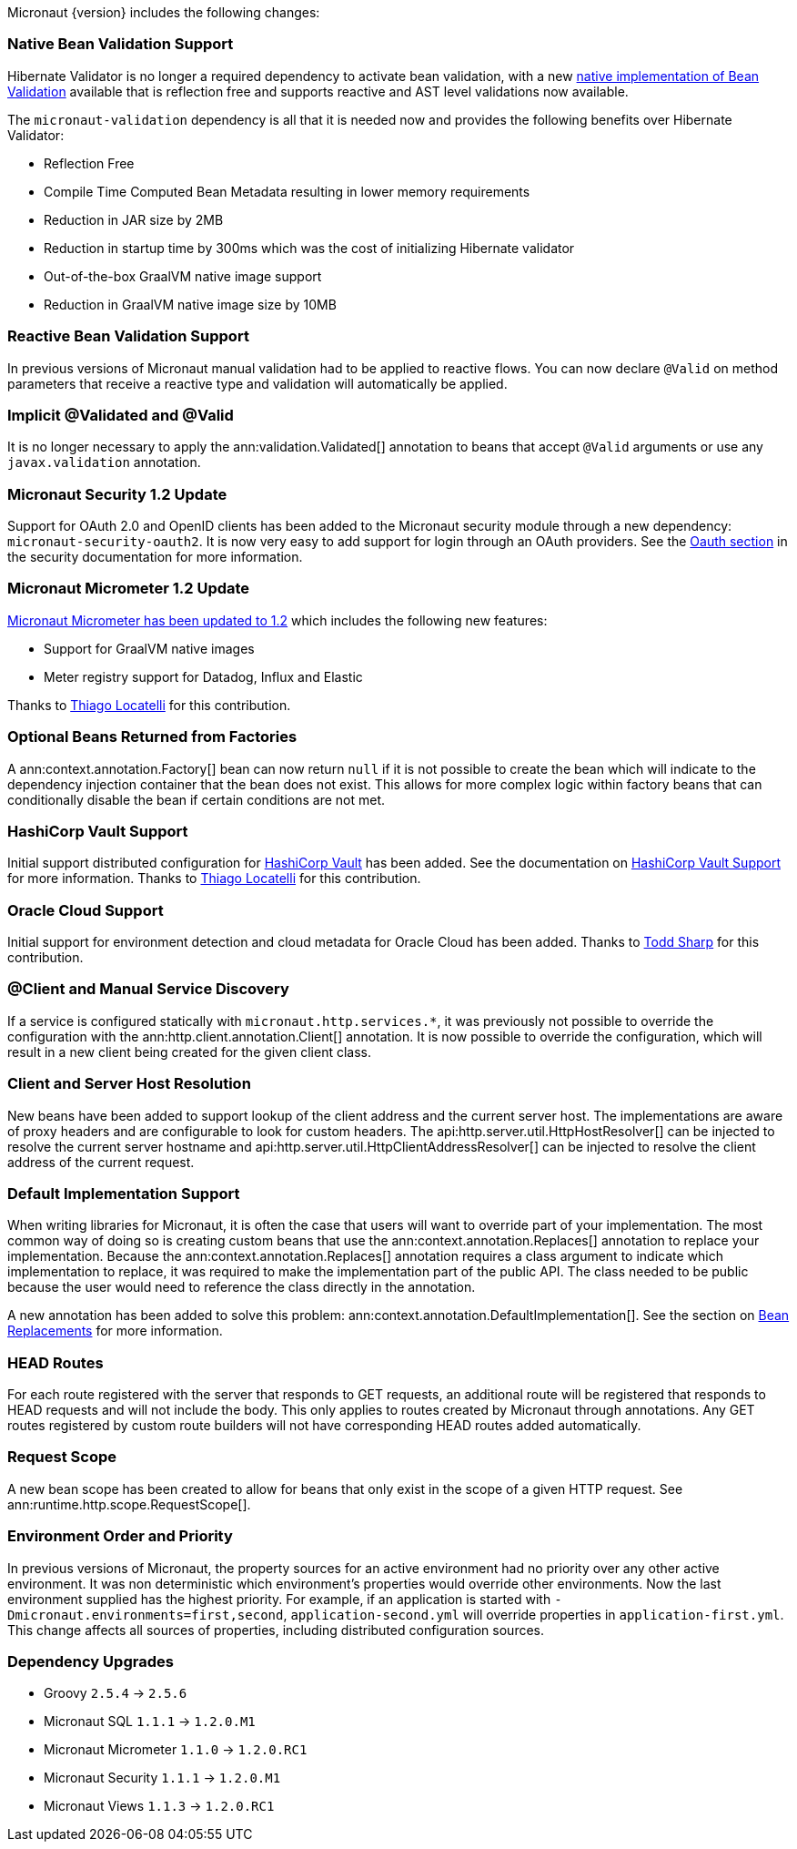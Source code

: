 Micronaut {version} includes the following changes:

=== Native Bean Validation Support

Hibernate Validator is no longer a required dependency to activate bean validation, with a new <<beanValidation,native implementation of Bean Validation>> available that is reflection free and supports reactive and AST level validations now available.

The `micronaut-validation` dependency is all that it is needed now and provides the following benefits over Hibernate Validator:

* Reflection Free
* Compile Time Computed Bean Metadata resulting in lower memory requirements
* Reduction in JAR size by 2MB
* Reduction in startup time by 300ms which was the cost of initializing Hibernate validator
* Out-of-the-box GraalVM native image support
* Reduction in GraalVM native image size by 10MB

=== Reactive Bean Validation Support

In previous versions of Micronaut manual validation had to be applied to reactive flows. You can now declare `@Valid` on method parameters that receive a reactive type and validation will automatically be applied.

=== Implicit @Validated and @Valid

It is no longer necessary to apply the ann:validation.Validated[] annotation to beans that accept `@Valid` arguments or use any `javax.validation` annotation.

=== Micronaut Security 1.2 Update

Support for OAuth 2.0 and OpenID clients has been added to the Micronaut security module through a new dependency: `micronaut-security-oauth2`. It is now very easy to add support for login through an OAuth providers. See the https://micronaut-projects.github.io/micronaut-security/latest/guide/#oauth[Oauth section] in the security documentation for more information.

=== Micronaut Micrometer 1.2 Update

https://micronaut-projects.github.io/micronaut-micrometer/1.2.x/guide/[Micronaut Micrometer has been updated to 1.2] which includes the following new features:

* Support for GraalVM native images
* Meter registry support for Datadog, Influx and Elastic

Thanks to https://github.com/thiagolocatelli[Thiago Locatelli] for this contribution.

=== Optional Beans Returned from Factories

A ann:context.annotation.Factory[] bean can now return `null` if it is not possible to create the bean which will indicate to the dependency injection container that the bean does not exist. This allows for more complex logic within factory beans that can conditionally disable the bean if certain conditions are not met.

=== HashiCorp Vault Support

Initial support distributed configuration for https://www.vaultproject.io[HashiCorp Vault] has been added. See the documentation on <<distributedConfigurationVault,HashiCorp Vault Support>> for more information. Thanks to https://github.com/thiagolocatelli[Thiago Locatelli] for this contribution.

=== Oracle Cloud Support

Initial support for environment detection and cloud metadata for Oracle Cloud has been added. Thanks to https://github.com/recursivecodes[Todd Sharp] for this contribution.

=== @Client and Manual Service Discovery

If a service is configured statically with `micronaut.http.services.*`, it was previously not possible to override the configuration with the ann:http.client.annotation.Client[] annotation. It is now possible to override the configuration, which will result in a new client being created for the given client class.

=== Client and Server Host Resolution

New beans have been added to support lookup of the client address and the current server host. The implementations are aware of proxy headers and are configurable to look for custom headers. The api:http.server.util.HttpHostResolver[] can be injected to resolve the current server hostname and api:http.server.util.HttpClientAddressResolver[] can be injected to resolve the client address of the current request.

=== Default Implementation Support

When writing libraries for Micronaut, it is often the case that users will want to override part of your implementation. The most common way of doing so is creating custom beans that use the ann:context.annotation.Replaces[] annotation to replace your implementation. Because the ann:context.annotation.Replaces[] annotation requires a class argument to indicate which implementation to replace, it was required to make the implementation part of the public API. The class needed to be public because the user would need to reference the class directly in the annotation.

A new annotation has been added to solve this problem: ann:context.annotation.DefaultImplementation[]. See the section on <<replaces,Bean Replacements>> for more information.

=== HEAD Routes

For each route registered with the server that responds to GET requests, an additional route will be registered that responds to HEAD requests and will not include the body. This only applies to routes created by Micronaut through annotations. Any GET routes registered by custom route builders will not have corresponding HEAD routes added automatically.

=== Request Scope

A new bean scope has been created to allow for beans that only exist in the scope of a given HTTP request. See ann:runtime.http.scope.RequestScope[].

=== Environment Order and Priority

In previous versions of Micronaut, the property sources for an active environment had no priority over any other active environment. It was non deterministic which environment's properties would override other environments. Now the last environment supplied has the highest priority. For example, if an application is started with `-Dmicronaut.environments=first,second`, `application-second.yml` will override properties in `application-first.yml`. This change affects all sources of properties, including distributed configuration sources.

=== Dependency Upgrades

- Groovy `2.5.4` -> `2.5.6`
- Micronaut SQL `1.1.1` -> `1.2.0.M1`
- Micronaut Micrometer `1.1.0` -> `1.2.0.RC1`
- Micronaut Security `1.1.1` -> `1.2.0.M1`
- Micronaut Views `1.1.3` -> `1.2.0.RC1`